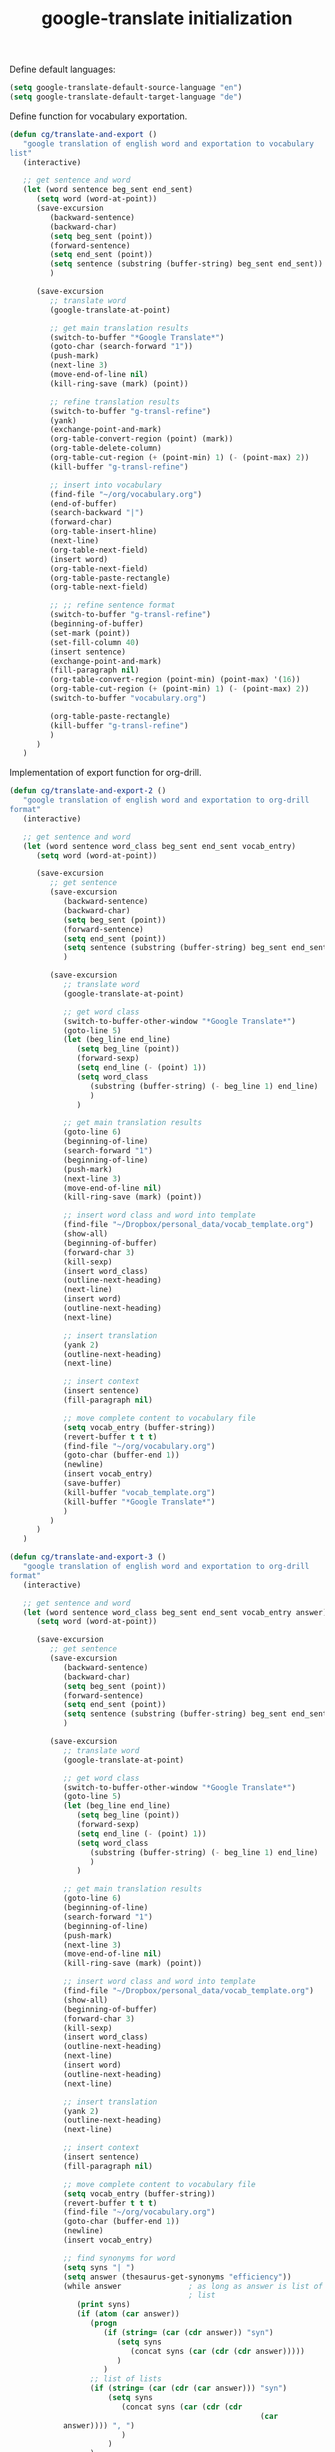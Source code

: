 #+TITLE: google-translate initialization

Define default languages:
#+BEGIN_SRC emacs-lisp
  (setq google-translate-default-source-language "en")
  (setq google-translate-default-target-language "de")
#+END_SRC

Define function for vocabulary exportation.
#+BEGIN_SRC emacs-lisp
  (defun cg/translate-and-export ()
     "google translation of english word and exportation to vocabulary
  list"
     (interactive)
  
     ;; get sentence and word
     (let (word sentence beg_sent end_sent)
        (setq word (word-at-point))
        (save-excursion
           (backward-sentence)
           (backward-char)
           (setq beg_sent (point))
           (forward-sentence)
           (setq end_sent (point))
           (setq sentence (substring (buffer-string) beg_sent end_sent))
           )
  
        (save-excursion
           ;; translate word
           (google-translate-at-point)
  
           ;; get main translation results
           (switch-to-buffer "*Google Translate*")
           (goto-char (search-forward "1"))
           (push-mark)
           (next-line 3)
           (move-end-of-line nil)
           (kill-ring-save (mark) (point))
  
           ;; refine translation results
           (switch-to-buffer "g-transl-refine")
           (yank)
           (exchange-point-and-mark)
           (org-table-convert-region (point) (mark))
           (org-table-delete-column)
           (org-table-cut-region (+ (point-min) 1) (- (point-max) 2))
           (kill-buffer "g-transl-refine")
           
           ;; insert into vocabulary
           (find-file "~/org/vocabulary.org")
           (end-of-buffer)
           (search-backward "|")
           (forward-char)
           (org-table-insert-hline)
           (next-line)
           (org-table-next-field)
           (insert word)
           (org-table-next-field)
           (org-table-paste-rectangle)
           (org-table-next-field)
           
           ;; ;; refine sentence format
           (switch-to-buffer "g-transl-refine")
           (beginning-of-buffer)
           (set-mark (point))
           (set-fill-column 40)
           (insert sentence)
           (exchange-point-and-mark)
           (fill-paragraph nil)
           (org-table-convert-region (point-min) (point-max) '(16))
           (org-table-cut-region (+ (point-min) 1) (- (point-max) 2))
           (switch-to-buffer "vocabulary.org")
  
           (org-table-paste-rectangle)
           (kill-buffer "g-transl-refine")
           )
        )
     )
#+END_SRC
Implementation of export function for org-drill.
#+BEGIN_SRC emacs-lisp
  (defun cg/translate-and-export-2 ()
     "google translation of english word and exportation to org-drill
  format"
     (interactive)
  
     ;; get sentence and word
     (let (word sentence word_class beg_sent end_sent vocab_entry)
        (setq word (word-at-point))
  
        (save-excursion
           ;; get sentence
           (save-excursion
              (backward-sentence)
              (backward-char)
              (setq beg_sent (point))
              (forward-sentence)
              (setq end_sent (point))
              (setq sentence (substring (buffer-string) beg_sent end_sent))
              )
  
           (save-excursion
              ;; translate word
              (google-translate-at-point)
  
              ;; get word class
              (switch-to-buffer-other-window "*Google Translate*")
              (goto-line 5)
              (let (beg_line end_line)
                 (setq beg_line (point))
                 (forward-sexp)
                 (setq end_line (- (point) 1))
                 (setq word_class
                    (substring (buffer-string) (- beg_line 1) end_line)  
                    )
                 )
  
              ;; get main translation results
              (goto-line 6)
              (beginning-of-line)
              (search-forward "1")
              (beginning-of-line)
              (push-mark)
              (next-line 3)
              (move-end-of-line nil)
              (kill-ring-save (mark) (point))
  
              ;; insert word class and word into template
              (find-file "~/Dropbox/personal_data/vocab_template.org")
              (show-all)
              (beginning-of-buffer)
              (forward-char 3)
              (kill-sexp)
              (insert word_class)
              (outline-next-heading)
              (next-line)
              (insert word)
              (outline-next-heading)
              (next-line)
  
              ;; insert translation
              (yank 2)
              (outline-next-heading)
              (next-line)
  
              ;; insert context
              (insert sentence)
              (fill-paragraph nil)
  
              ;; move complete content to vocabulary file
              (setq vocab_entry (buffer-string))
              (revert-buffer t t t)
              (find-file "~/org/vocabulary.org")
              (goto-char (buffer-end 1))
              (newline)
              (insert vocab_entry)
              (save-buffer)
              (kill-buffer "vocab_template.org")
              (kill-buffer "*Google Translate*")
              )
           )
        )
     )
#+END_SRC
#+BEGIN_SRC emacs-lisp
  (defun cg/translate-and-export-3 ()
     "google translation of english word and exportation to org-drill
  format"
     (interactive)
  
     ;; get sentence and word
     (let (word sentence word_class beg_sent end_sent vocab_entry answer)
        (setq word (word-at-point))
  
        (save-excursion
           ;; get sentence
           (save-excursion
              (backward-sentence)
              (backward-char)
              (setq beg_sent (point))
              (forward-sentence)
              (setq end_sent (point))
              (setq sentence (substring (buffer-string) beg_sent end_sent))
              )
  
           (save-excursion
              ;; translate word
              (google-translate-at-point)
  
              ;; get word class
              (switch-to-buffer-other-window "*Google Translate*")
              (goto-line 5)
              (let (beg_line end_line)
                 (setq beg_line (point))
                 (forward-sexp)
                 (setq end_line (- (point) 1))
                 (setq word_class
                    (substring (buffer-string) (- beg_line 1) end_line)  
                    )
                 )
  
              ;; get main translation results
              (goto-line 6)
              (beginning-of-line)
              (search-forward "1")
              (beginning-of-line)
              (push-mark)
              (next-line 3)
              (move-end-of-line nil)
              (kill-ring-save (mark) (point))
  
              ;; insert word class and word into template
              (find-file "~/Dropbox/personal_data/vocab_template.org")
              (show-all)
              (beginning-of-buffer)
              (forward-char 3)
              (kill-sexp)
              (insert word_class)
              (outline-next-heading)
              (next-line)
              (insert word)
              (outline-next-heading)
              (next-line)
  
              ;; insert translation
              (yank 2)
              (outline-next-heading)
              (next-line)
  
              ;; insert context
              (insert sentence)
              (fill-paragraph nil)
  
              ;; move complete content to vocabulary file
              (setq vocab_entry (buffer-string))
              (revert-buffer t t t)
              (find-file "~/org/vocabulary.org")
              (goto-char (buffer-end 1))
              (newline)
              (insert vocab_entry)
  
              ;; find synonyms for word
              (setq syns "| ")
              (setq answer (thesaurus-get-synonyms "efficiency"))
              (while answer               ; as long as answer is list of
                                          ; list
                 (print syns)
                 (if (atom (car answer))
                    (progn
                       (if (string= (car (cdr answer)) "syn")
                          (setq syns 
                             (concat syns (car (cdr (cdr answer)))))
                          )
                       )
                    ;; list of lists
                    (if (string= (car (cdr (car answer))) "syn")
                        (setq syns
                           (concat syns (car (cdr (cdr
                                                          (car
              answer)))) ", ")
                           )
                        )
                    )
                 (setq answer (cdr answer))
                 )
  
              
  
              
              (save-buffer)
              (kill-buffer "vocab_template.org")
              (kill-buffer "*Google Translate*")
              )
           )
        )
     )
#+END_SRC

#+BEGIN_SRC emacs-lisp
  (global-unset-key "\C-t")
  (global-set-key (kbd "C-t j") 'cg/translate-and-export-3)
  (global-set-key (kbd "C-t l")
     'google-translate-query-translate-reverse)
  (global-set-key (kbd "C-t L") 'google-translate-query-translate)
  (global-set-key (kbd "C-t K") 'google-translate-at-point)
  (global-set-key (kbd "C-t k") 'google-translate-at-point-reverse)
#+END_SRC


;; ;; added for translate-and-export macro
;; (fset 'translate-and-export
;;    [?\M-f ?\M-b ?\C-  ?\M-f ?\M-w ?\M-e ?\C-  ?\M-x ?b ?a ?c ?k ?w ?a ?r ?d ?- ?s ?e ?n ?t ?e ?n ?c ?e return ?\M-x ?s ?e ?a ?r ?c ?h ?- ?f ?o ?r ?w ?a ?r ?d ?- ?r ?e ?g ?e ?x ?p return ?\[ ?a ?: backspace ?- ?u backspace ?z ?| ?A ?- ?Z return ?\C-b ?\M-w ?\C-x ?\C-f ?~ ?/ ?o ?r ?g ?/ ?r ?s ?s ?/ ?v ?o ?c ?a ?b ?u ?l ?a ?r ?y ?. ?o ?r ?g return ?\M-> ?\C-r ?| ?\C-m ?\C-f ?\C-  ?\M-> ?\C-d return ?| ?\C-y ?\M-y tab ?\C-x ?r ?m ?v ?o ?c ?a ?b ?_ ?m ?e ?a ?n ?i ?n ?g return tab ?\C-x ?r ?m ?v ?o ?c ?a ?b ?_ ?s ?e ?n ?t ?e ?n ?c ?e return ?\M-x ?s ?e ?t ?- ?v ?a ?r ?i ?a ?b ?l ?e return ?f ?i ?l ?l ?- ?c ?o ?l ?u ?m ?n return ?5 ?0 return ?\C-e return return ?\C-x ?r ?m ?v ?o ?c ?a ?b ?_ ?t ?a ?b ?l ?e ?e ?n ?d return ?\C-y ?\C-u ?- ?1 ?\M-y ?\C-  ?\C-x ?r ?b ?v ?o ?c ?a ?b ?_ ?t ?a ?b ?l ?e ?e ?n ?d return ?\M-q ?\C-  ?\C-x ?r ?b ?v ?o ?c ?a ?b ?_ ?t ?a ?b ?l ?e ?e ?n ?d return ?\C-u ?1 ?0 ?\C-u ?\C-c ?| ?\C-  ?\C-  ?\C-p return ?\C-x ?r ?m ?v ?o ?c ?a ?b ?_ ?t ?a ?b ?l ?e ?e ?n ?d return ?\C-u ?\C-  ?\C-  ?\M-> ?\C-r ?| ?\C-b ?\C-c ?\C-x ?\C-w ?\C-x ?r ?b ?v ?o ?c ?a ?b ?_ ?t ?a ?b ?l ?e ?e ?n ?d return ?\C-  ?\M-> ?\C-d ?\C-x ?r ?b ?v ?o ?c ?a ?b ?_ ?s ?e ?n ?t ?e ?n ?c ?e return ?\C-c ?\C-x ?\C-y ?\M-x ?g ?o ?o ?g ?l ?e ?- ?t ?r ?a ?n ?s ?l ?a ?t ?e return ?\C-y ?\M-y return ?\C-x ?o ?\C-n ?\C-n ?\C-n ?\C-n ?\C-  ?\C-e ?\M-w ?\C-x ?o ?\C-x ?r ?b ?v ?o ?c ?a ?b ?_ ?m ?e ?a ?i ?n backspace backspace ?n ?i ?n ?g return ?\C-y return ?\C-x ?o ?\C-n ?\C-a ?\C-  ?\C-e ?\M-w ?\C-x ?o ?\C-y return ?\C-x ?o ?\C-n ?\C-a ?\C-  ?\C-e ?\M-w ?\C-x ?o ?\C-y return ?\C-x ?o ?\C-n ?\C-a ?\C-  ?\C-e ?\M-w ?\C-x ?o ?\C-y ?\C-c ?\C-c ?\M-> ?\M-x ?s ?e ?a ?r ?c ?h ?- ?b ?a ?c ?k ?w ?a ?r ?d ?- ?r ?e ?g ?e ?x ?p return ?\[ ?a ?- ?z ?| ?A ?- ?Z return ?\C-e ?\M-> ?\C-r ?| ?\C-m ?\C-c ?- ?\C-x ?b return])

;; (global-set-key "\C-xt" 'translate-and-export)
